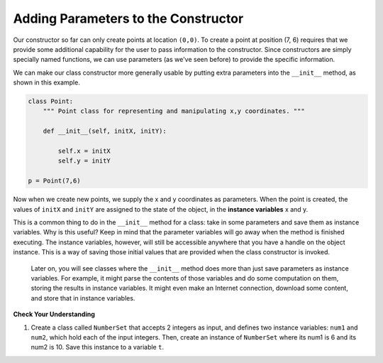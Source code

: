 ..  Copyright (C)  Brad Miller, David Ranum, Jeffrey Elkner, Peter Wentworth, Allen B. Downey, Chris
    Meyers, and Dario Mitchell.  Permission is granted to copy, distribute
    and/or modify this document under the terms of the GNU Free Documentation
    License, Version 1.3 or any later version published by the Free Software
    Foundation; with Invariant Sections being Forward, Prefaces, and
    Contributor List, no Front-Cover Texts, and no Back-Cover Texts.  A copy of
    the license is included in the section entitled "GNU Free Documentation
    License".


Adding Parameters to the Constructor
------------------------------------

Our constructor so far can only create points at location ``(0,0)``.  To create a point at position (7, 6) requires that we
provide some additional capability for the user to pass information to the constructor.  Since constructors are simply specially named functions, we can use parameters (as we've seen before) to provide the specific information.

We can make our class constructor more generally usable by putting extra parameters into
the ``__init__`` method, as shown in this example.

.. sourcecode:: python

    class Point:
        """ Point class for representing and manipulating x,y coordinates. """

        def __init__(self, initX, initY):

            self.x = initX
            self.y = initY

    p = Point(7,6)

Now when we create new points, we supply the x and y coordinates as parameters.  When the point is created, the values of ``initX`` and ``initY`` are assigned to the state of the object, in the **instance variables** x and y.

This is a common thing to do in the ``__init__`` method for a class: take in some parameters and save them as instance variables. Why is this useful? Keep in mind that the parameter variables will go away when the method is finished executing. The instance variables, however, will still be accessible anywhere that you have a handle on the object instance. This is a way of saving those initial values that are provided when the class constructor is invoked.

 Later on, you will see classes where the ``__init__`` method does more than just save parameters as instance variables. For example, it might parse the contents of those variables and do some computation on them, storing the results in instance variables. It might even make an Internet connection, download some content, and store that in instance variables.

.. image:: Figures/objectpic5.png
   :alt: Simple object has state and methods


**Check Your Understanding**

1. Create a class called ``NumberSet`` that accepts 2 integers as input, and defines two instance variables: ``num1`` and ``num2``, which hold each of the input integers. Then, create an instance of  ``NumberSet`` where its num1 is 6 and its num2 is 10. Save this instance to a variable ``t``.

.. activecode:: ee_ch13_011
   :tags:Classes/ImprovingourConstructor.rst


   ====

   from unittest.gui import TestCaseGui

   class myTests(TestCaseGui):

      def testOneA(self):
         self.assertEqual(t.num1, 6, "Testing that t.num1 has correct number assigned.")
      def testOneB(self):
         self.assertEqual(t.num2, 10, "Testing that t.num2 has correct number assigned.")

   myTests().main()

